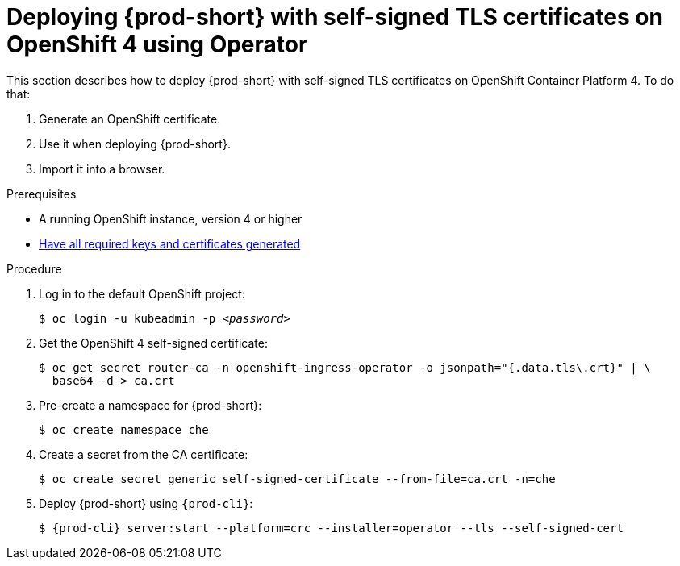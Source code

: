 // Module included in the following assemblies:
//
// setup-{prod-id-short}-in-tls-mode

[id="deploying-{prod-id-short}-with-self-signed-tls-on-openshift4-using-operator_{context}"]
= Deploying {prod-short} with self-signed TLS certificates on OpenShift 4 using Operator

This section describes how to deploy {prod-short} with self-signed TLS certificates on OpenShift Container Platform 4. To do that:

. Generate an OpenShift certificate.
. Use it when deploying {prod-short}.
. Import it into a browser.


.Prerequisites

* A running OpenShift instance, version 4 or higher
* link:{site-baseurl}che-7/installing-che-in-tls-mode-with-self-signed-certificates/#generating-self-signed-certificates_installing-{prod-id-short}-in-tls-mode-with-self-signed-certificates[Have all required keys and certificates generated]

.Procedure

. Log in to the default OpenShift project:
+
[subs="+quotes"]
----
$ oc login -u kubeadmin -p _<password>_
----

. Get the OpenShift 4 self-signed certificate:
+
[subs="+quotes"]
----
$ oc get secret router-ca -n openshift-ingress-operator -o jsonpath="{.data.tls\.crt}" | \
  base64 -d > ca.crt
----

. Pre-create a namespace for {prod-short}:
+
[subs="+quotes"]
----
$ oc create namespace che
----

. Create a secret from the CA certificate:
+
[subs="+quotes"]
----
$ oc create secret generic self-signed-certificate --from-file=ca.crt -n=che
----

. Deploy {prod-short} using `{prod-cli}`:
+
[subs="+quotes,+attributes"]
----
$ {prod-cli} server:start --platform=crc --installer=operator --tls --self-signed-cert
----
